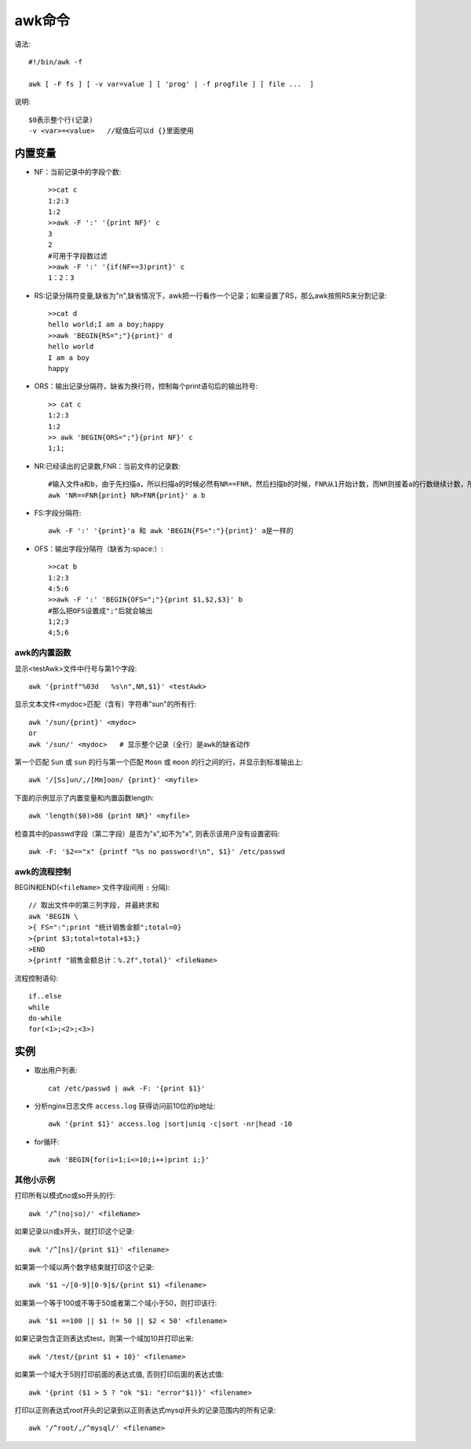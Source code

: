 .. _awk:

awk命令
###############


语法::

    #!/bin/awk -f

    awk [ -F fs ] [ -v var=value ] [ 'prog' | -f progfile ] [ file ...  ]

说明::

    $0表示整个行(记录)
    -v <var>=<value>   //赋值后可以d {}里面使用


内置变量
----------

* NF：当前记录中的字段个数::

    >>cat c
    1:2:3
    1:2
    >>awk -F ':' '{print NF}' c
    3
    2
    #可用于字段数过滤
    >>awk -F ':' '{if(NF==3)print}' c
    1：2：3

* RS:记录分隔符变量,缺省为"\n",缺省情况下，awk把一行看作一个记录；如果设置了RS，那么awk按照RS来分割记录::

    >>cat d
    hello world;I am a boy;happy
    >>awk 'BEGIN{RS=";"}{print}' d
    hello world
    I am a boy
    happy

* ORS：输出记录分隔符，缺省为换行符，控制每个print语句后的输出符号::

    >> cat c
    1:2:3
    1:2
    >> awk 'BEGIN{ORS=";"}{print NF}' c
    1;1;

* NR:已经读出的记录数,FNR：当前文件的记录数::

       #输入文件a和b，由于先扫描a，所以扫描a的时候必然有NR==FNR，然后扫描b的时候，FNR从1开始计数，而NR则接着a的行数继续计数，所以NR > FNR
       awk 'NR==FNR{print} NR>FNR{print}' a b

* FS:字段分隔符::

    awk -F ':' '{print}'a 和 awk 'BEGIN{FS=":"}{print}' a是一样的

* OFS：输出字段分隔符（缺省为:space:）::

    >>cat b
    1:2:3
    4:5:6
    >>awk -F ':' 'BEGIN{OFS=";"}{print $1,$2,$3}' b
    #那么把OFS设置成";"后就会输出
    1;2;3
    4;5;6
    




awk的内置函数
^^^^^^^^^^^^^^^^^^^^^^
显示<testAwk>文件中行号与第1个字段::

    awk '{printf"%03d   %s\n",NR,$1}' <testAwk>

显示文本文件<mydoc>匹配（含有）字符串"sun"的所有行::

    awk '/sun/{print}' <mydoc>
    or
    awk '/sun/' <mydoc>   # 显示整个记录（全行）是awk的缺省动作

第一个匹配 ``Sun`` 或 ``sun`` 的行与第一个匹配 ``Moon`` 或 ``moon`` 的行之间的行，并显示到标准输出上::

    awk '/[Ss]un/,/[Mm]oon/ {print}' <myfile>

下面的示例显示了内置变量和内置函数length::

    awk 'length($0)>80 {print NR}' <myfile>


检查其中的passwd字段（第二字段）是否为"x",如不为"x", 则表示该用户没有设置密码::

    awk -F: '$2=="x" {printf "%s no password!\n", $1}' /etc/passwd




awk的流程控制
^^^^^^^^^^^^^^^^^^^^
BEGIN和END(``<fileName>`` 文件字段间用 ``:`` 分隔)::

    // 取出文件中的第三列字段, 并最終求和
    awk 'BEGIN \
    >{ FS=":";print "统计销售金额";total=0}
    >{print $3;total=total+$3;}
    >END
    >{printf "销售金额总计：%.2f",total}' <fileName>

流程控制语句::

    if..else
    while
    do-while
    for(<1>;<2>;<3>)


实例
----------

* 取出用户列表::

    cat /etc/passwd | awk -F: '{print $1}'

* 分析nginx日志文件 ``access.log`` 获得访问前10位的ip地址::

    awk '{print $1}' access.log |sort|uniq -c|sort -nr|head -10


* for循环::

    awk 'BEGIN{for(i=1;i<=10;i++)print i;}'



其他小示例
^^^^^^^^^^^^^^^^^^^^^

打印所有以模式no或so开头的行::

    awk '/^(no|so)/' <fileName>

如果记录以n或s开头，就打印这个记录::

    awk '/^[ns]/{print $1}' <filename>

如果第一个域以两个数字结束就打印这个记录::

    awk '$1 ~/[0-9][0-9]$/{print $1} <filename>

如果第一个等于100或不等于50或者第二个域小于50，则打印该行::

    awk '$1 ==100 || $1 != 50 || $2 < 50' <filename>

如果记录包含正则表达式test，则第一个域加10并打印出来::

    awk '/test/{print $1 + 10}' <filename>

如果第一个域大于5则打印前面的表达式值, 否则打印后面的表达式值::

    awk '{print ($1 > 5 ? "ok "$1: "error"$1)}' <filename>

打印以正则表达式root开头的记录到以正则表达式mysql开头的记录范围内的所有记录::

    awk '/^root/,/^mysql/' <filename>


